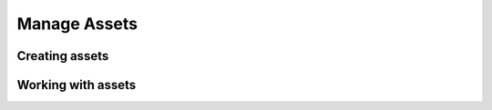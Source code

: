 Manage Assets
=============

Creating assets
---------------


Working with assets
-------------------



